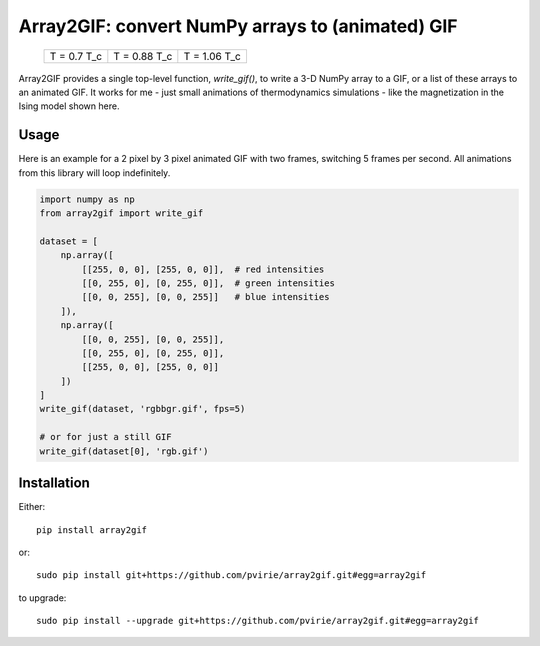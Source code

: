 Array2GIF: convert NumPy arrays to (animated) GIF
=================================================


 +-------------+--------------+--------------+
 | |ising1|    + |ising2|     + |ising3|     +
 | T = 0.7 T_c + T = 0.88 T_c + T = 1.06 T_c +
 +-------------+--------------+--------------+


Array2GIF provides a single top-level function, `write_gif()`, to
write a 3-D NumPy array to a GIF, or a list of these arrays to an
animated GIF.  It works for me - just small animations of thermodynamics
simulations - like the magnetization in the Ising model shown here.


Usage
-----

Here is an example for a 2 pixel by 3 pixel animated GIF with
two frames, switching 5 frames per second. All animations from this
library will loop indefinitely.


.. code-block:: python

    import numpy as np
    from array2gif import write_gif

    dataset = [
        np.array([
            [[255, 0, 0], [255, 0, 0]],  # red intensities
            [[0, 255, 0], [0, 255, 0]],  # green intensities
            [[0, 0, 255], [0, 0, 255]]   # blue intensities
        ]),
        np.array([
            [[0, 0, 255], [0, 0, 255]],
            [[0, 255, 0], [0, 255, 0]],
            [[255, 0, 0], [255, 0, 0]]
        ])
    ]
    write_gif(dataset, 'rgbbgr.gif', fps=5)
    
    # or for just a still GIF
    write_gif(dataset[0], 'rgb.gif')



Installation
------------

Either: ::

    pip install array2gif

or: ::

    sudo pip install git+https://github.com/pvirie/array2gif.git#egg=array2gif

to upgrade: ::
    
    sudo pip install --upgrade git+https://github.com/pvirie/array2gif.git#egg=array2gif



.. _`the repository`: http://github.com/tanyaschlusser/array2gif
.. |ising1| image:: https://tanyaschlusser.github.io/ising/img/ising_animation_1.6.gif
   :scale: 200%
   :width: 84px
   :align: middle
   :alt: Animation of random pixels converging from two colors to one color. T = 0.7 T_c.
.. |ising2| image:: https://tanyaschlusser.github.io/ising/img/ising_animation_2.0.gif
   :scale: 200%
   :width: 84px
   :align: middle
   :alt: Animation of random pixels converging less slowly to one color. T = 0.88 T_c.
.. |ising3| image:: https://tanyaschlusser.github.io/ising/img/ising_animation_2.4.gif
   :scale: 200%
   :width: 84px
   :align: middle
   :alt: Animation of random pixels staying mostly random. T = 1.06 T_c.
